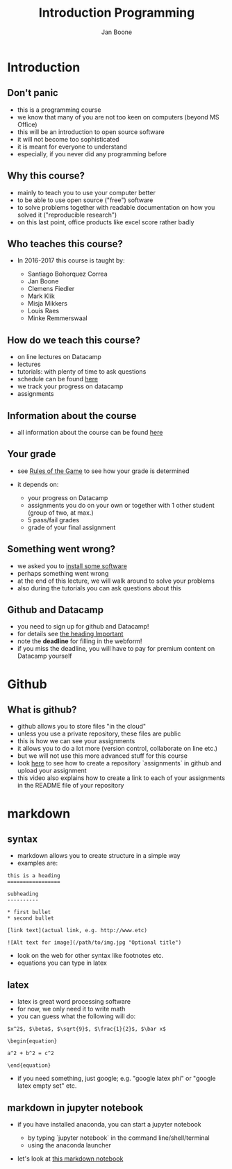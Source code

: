 #+Title: Introduction Programming
#+Author: Jan Boone

#+OPTIONS: reveal_center:t reveal_progress:t reveal_history:nil reveal_control:t
#+OPTIONS: reveal_mathjax:t reveal_rolling_links:t reveal_keyboard:t reveal_overview:t num:nil
#+OPTIONS: reveal_width:1200 reveal_height:800
#+OPTIONS: toc:1
#+REVEAL_MARGIN: 0.1
#+REVEAL_MIN_SCALE: 0.5
#+REVEAL_MAX_SCALE: 2.5
#+REVEAL_TRANS: cube
#+REVEAL_THEME: sky
#+REVEAL_HLEVEL: 1
#+REVEAL_POSTAMBLE: <p> Created by jan. </p>



* Introduction

** Don't panic

    - this is a programming course
    - we know that many of you are not too keen on computers (beyond MS Office)
    - this will be an introduction to open source software
    - it will not become too sophisticated
    - it is meant for everyone to understand
    - especially, if you never did any programming before


** Why this course?

    - mainly to teach you to use your computer better
    - to be able to use open source ("free") software
    - to solve problems together with readable documentation on how you solved
      it ("reproducible research")
    - on this last point, office products like excel score rather badly


** Who teaches this course?

    - In 2016-2017 this course is taught by:

        + Santiago Bohorquez Correa
        + Jan Boone
        + Clemens Fiedler
        + Mark Klik
        + Misja Mikkers
        + Louis Raes
        + Minke Remmerswaal


** How do we teach this course?

    - on line lectures on Datacamp
    - lectures
    - tutorials: with plenty of time to ask questions
    - schedule can be found [[http://janboone.github.io/programming-for-economists/schedule.html][here]]
    - we track your progress on datacamp
    - assignments


** Information about the course

    - all information about the course can be found [[http://janboone.github.io/programming-for-economists/index.html][here]]

** Your grade

    - see [[http://janboone.github.io/programming-for-economists/rules.html][Rules of the Game]] to see how your grade is determined
    - it depends on:

        + your progress on Datacamp
        + assignments you do on your own or together with 1 other student (group
          of two, at max.)
        + 5 pass/fail grades
        + grade of your final assignment


** Something went wrong?

    - we asked you to [[http://janboone.github.io/programming-for-economists/install.html][install some software]]
    - perhaps something went wrong
    - at the end of this lecture, we will walk around to solve your problems
    - also during the tutorials you can ask questions about this

** Github and Datacamp

    - you need to sign up for github and Datacamp!
    - for details see [[http://janboone.github.io/programming-for-economists/index.html#important][the heading Important]]
    - note the *deadline* for filling in the webform!
    - if you miss the deadline, you will have to pay for premium content on
      Datacamp yourself


* Github

** What is github?

- github allows you to store files "in the cloud"
- unless you use a private repository, these files are public
- this is how we can see your assignments
- it allows you to do a lot more (version control, collaborate on line etc.)
- but we will not use this more advanced stuff for this course
- look [[http://janboone.github.io/programming-for-economists/github.html][here]] to see how to create a repository `assignments` in github and upload your
  assignment
- this video also explains how to create a link to each of your
  assignments in the README file of your repository

* markdown

** syntax

- markdown allows you to create structure in a simple way
- examples are:

#+BEGIN_EXAMPLE
    this is a heading
    =================

    subheading
    ----------

    * first bullet
    * second bullet

    [link text](actual link, e.g. http://www.etc)

    ![Alt text for image](/path/to/img.jpg "Optional title")
#+END_EXAMPLE

- look on the web for other syntax like footnotes etc.
- equations you can type in latex


** latex

- latex is great word processing software
- for now, we only need it to write math
- you can guess what the following will do:

#+BEGIN_EXAMPLE
$x^2$, $\beta$, $\sqrt{9}$, $\frac{1}{2}$, $\bar x$

\begin{equation}

a^2 + b^2 = c^2

\end{equation}
#+END_EXAMPLE

- if you need something, just google; e.g. "google latex phi" or
  "google latex empty set" etc.

** markdown in jupyter notebook

    - if you have installed anaconda, you can start a jupyter notebook

        + by typing `jupyter notebook` in the command line/shell/terminal
        + using the anaconda launcher

    - let's look at [[http://janboone.github.io/programming-for-economists/_downloads/markdown_notebook.html][this markdown notebook]]
